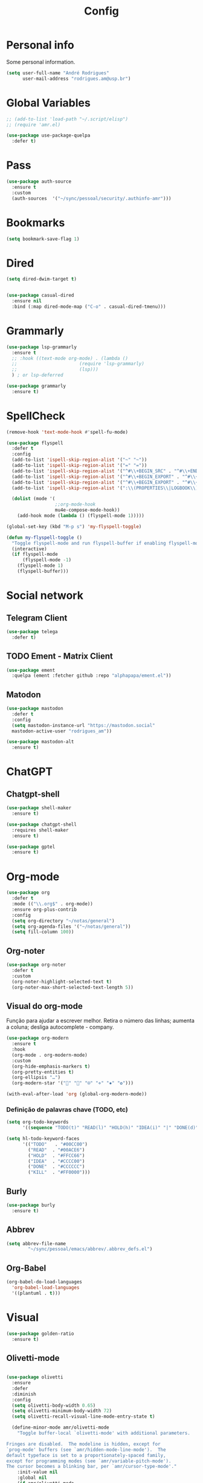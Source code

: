 #+TITLE: Config
#+STARTUP: folded
#+PROPERTY: header-args :tangle ./config.el

* Personal info

Some personal information.

#+begin_src emacs-lisp
(setq user-full-name "André Rodrigues"
      user-mail-address "rodrigues.am@usp.br")
#+end_src

* Global Variables

#+begin_src emacs-lisp
;; (add-to-list 'load-path "~/.script/elisp")
;; (require 'amr.el)

(use-package use-package-quelpa
  :defer t)
#+end_src

* Pass

#+begin_src emacs-lisp
(use-package auth-source
  :ensure t
  :custom
  (auth-sources  '("~/sync/pessoal/security/.authinfo-amr")))
#+end_src

* Bookmarks

#+begin_src emacs-lisp
(setq bookmark-save-flag 1)
#+end_src

* Dired

#+begin_src emacs-lisp
(setq dired-dwim-target t)
#+end_src

#+begin_src emacs-lisp

(use-package casual-dired
  :ensure nil
  :bind (:map dired-mode-map ("C-o" . casual-dired-tmenu)))

#+end_src
* Grammarly

#+begin_src emacs-lisp
(use-package lsp-grammarly
  :ensure t
  ;; :hook ((text-mode org-mode) . (lambda ()
  ;;                       (require 'lsp-grammarly)
  ;;                       (lsp)))
  ) ; or lsp-deferred
#+end_src

#+begin_src emacs-lisp
(use-package grammarly
  :ensure t)
#+end_src
* SpellCheck

#+begin_src emacs-lisp
(remove-hook 'text-mode-hook #'spell-fu-mode)
#+end_src

#+begin_src emacs-lisp
(use-package flyspell
  :defer t
  :config
  (add-to-list 'ispell-skip-region-alist '("~" "~"))
  (add-to-list 'ispell-skip-region-alist '("=" "="))
  (add-to-list 'ispell-skip-region-alist '("^#\\+BEGIN_SRC" . "^#\\+END_SRC"))
  (add-to-list 'ispell-skip-region-alist '("^#\\+BEGIN_EXPORT" . "^#\\+END_EXPORT"))
  (add-to-list 'ispell-skip-region-alist '("^#\\+BEGIN_EXPORT" . "^#\\+END_EXPORT"))
  (add-to-list 'ispell-skip-region-alist '(":\\(PROPERTIES\\|LOGBOOK\\):" . ":END:"))

  (dolist (mode '(
                  ;;org-mode-hook
                  mu4e-compose-mode-hook))
    (add-hook mode (lambda () (flyspell-mode 1)))))
#+end_src

#+begin_src emacs-lisp
(global-set-key (kbd "M-p s") 'my-flyspell-toggle)

(defun my-flyspell-toggle ()
  "Toggle flyspell-mode and run flyspell-buffer if enabling flyspell-mode."
  (interactive)
  (if flyspell-mode
      (flyspell-mode -1)
    (flyspell-mode 1)
    (flyspell-buffer)))
#+end_src

#+RESULTS:
: my-flyspell-toggle



* Social network

** Telegram Client

#+begin_src emacs-lisp
(use-package telega
  :defer t)
#+end_src

** TODO Ement - Matrix Client

#+begin_src emacs-lisp :tangle no
(use-package ement
  :quelpa (ement :fetcher github :repo "alphapapa/ement.el"))
#+end_src

** Matodon

#+begin_src emacs-lisp
(use-package mastodon
  :defer t
  :config
  (setq mastodon-instance-url "https://mastodon.social"
  mastodon-active-user "rodrigues_am"))
#+end_src

#+begin_src emacs-lisp :tangle no
(use-package mastodon-alt
  :ensure t)
#+end_src

* ChatGPT


** Chatgpt-shell
#+begin_src emacs-lisp
(use-package shell-maker
  :ensure t)

(use-package chatgpt-shell
  :requires shell-maker
  :ensure t)
#+end_src

#+begin_src emacs-lisp
(use-package gptel
  :ensure t)
#+end_src

* Org-mode

#+begin_src emacs-lisp
(use-package org
  :defer t
  :mode (("\\.org$" . org-mode))
  :ensure org-plus-contrib
  :config
  (setq org-directory "~/notas/general")
  (setq org-agenda-files '("~/notas/general"))
  (setq fill-column 100))

#+end_src


** Org-noter

#+begin_src emacs-lisp
(use-package org-noter
  :defer t
  :custom
  (org-noter-highlight-selected-text t)
  (org-noter-max-short-selected-text-length 5))
#+end_src

** Visual do org-mode

Função para ajudar a escrever melhor. Retira o número das linhas; aumenta a coluna; desliga autocomplete - company.

#+begin_src emacs-lisp
(use-package org-modern
  :ensure t
  :hook
  (org-mode . org-modern-mode)
  :custom
  (org-hide-emphasis-markers t)
  (org-pretty-entities t)
  (org-ellipsis "…")
  (org-modern-star '("" "" "⍟" "⋄" "✸" "✿")))
#+end_src


#+begin_src emacs-lisp
(with-eval-after-load 'org (global-org-modern-mode))
#+end_src

*** Definição de palavras chave (TODO, etc)

#+begin_src emacs-lisp
(setq org-todo-keywords
      '((sequence "TODO(t)" "READ(l)" "HOLD(h)" "IDEA(i)" "|" "DONE(d)" "KILL(k)")))

(setq hl-todo-keyword-faces
      '(("TODO"   . "#00CC00")
        ("READ"  . "#00ACE6")
        ("HOLD"  . "#FFCC66")
        ("IDEA"  . "#CCCC00")
        ("DONE"  . "#CCCCCC")
        ("KILL"  . "#FF0000")))

#+end_src


** Burly

#+begin_src emacs-lisp
(use-package burly
  :ensure t)
#+end_src

** Abbrev

#+begin_src emacs-lisp
(setq abbrev-file-name
        "~/sync/pessoal/emacs/abbrev/.abbrev_defs.el")
#+end_src


** Org-Babel

#+begin_src emacs-lisp
(org-babel-do-load-languages
  'org-babel-load-languages
  '((plantuml . t)))
#+end_src


* Visual


#+begin_src emacs-lisp
(use-package golden-ratio
  :ensure t)
#+end_src

** Olivetti-mode


#+begin_src emacs-lisp

(use-package olivetti
  :ensure
  :defer
  :diminish
  :config
  (setq olivetti-body-width 0.65)
  (setq olivetti-minimum-body-width 72)
  (setq olivetti-recall-visual-line-mode-entry-state t)

  (define-minor-mode amr/olivetti-mode
    "Toggle buffer-local `olivetti-mode' with additional parameters.

Fringes are disabled.  The modeline is hidden, except for
`prog-mode' buffers (see `amr/hidden-mode-line-mode').  The
default typeface is set to a proportionately-spaced family,
except for programming modes (see `amr/variable-pitch-mode').
The cursor becomes a blinking bar, per `amr/cursor-type-mode'."
    :init-value nil
    :global nil
    (if amr/olivetti-mode
        (progn
          (olivetti-mode 1)
          (set-window-fringes (selected-window) 0 0)
          (amr/variable-pitch-mode 1)
          (amr/scroll-centre-cursor-mode 1)
          (amr/display-line-numbers-mode 0))
      (olivetti-mode -1)
      (set-window-fringes (selected-window) nil) ; Use default width
      (amr/variable-pitch-mode -1)))
    :bind ("M-p o" . amr/olivetti-mode))


  (use-package face-remap
    :diminish buffer-face-mode            ; the actual mode
    :commands amr/variable-pitch-mode
    :config
    (define-minor-mode amr/variable-pitch-mode
      "Toggle `variable-pitch-mode', except for `prog-mode'."
      :init-value nil
      :global nil
      (if amr/variable-pitch-mode
          (unless (derived-mode-p 'prog-mode)
            (variable-pitch-mode 1))
        (variable-pitch-mode -1))))


  (use-package emacs
    :config
    (setq-default scroll-preserve-screen-position t)
    (setq-default scroll-conservatively 1) ; affects `scroll-step'
    (setq-default scroll-margin 0)

    (define-minor-mode amr/scroll-centre-cursor-mode
      "Toggle centred cursor scrolling behaviour."
      :init-value nil
      :lighter " S="
      :global nil
      (if amr/scroll-centre-cursor-mode
          (setq-local scroll-margin (* (frame-height) 2)
                      scroll-conservatively 0
                      maximum-scroll-margin 0.5)
        (dolist (local '(scroll-preserve-screen-position
                         scroll-conservatively
                         maximum-scroll-margin
                         scroll-margin))
          (kill-local-variable `,local))))

    ;; C-c l is used for `org-store-link'.  The mnemonic for this is to
    ;; focus the Line and also works as a variant of C-l.
    :bind ("M-p q" . amr/scroll-centre-cursor-mode))


  (use-package display-line-numbers
    :defer
    :config
    ;; Set absolute line numbers.  A value of "relative" is also useful.
    (setq display-line-numbers-type t)

    (define-minor-mode amr/display-line-numbers-mode
      "Toggle `display-line-numbers-mode' and `hl-line-mode'."
      :init-value nil
      :global nil
      (if amr/display-line-numbers-mode
          (progn
            (display-line-numbers-mode 1)
            (hl-line-mode 1))
        (display-line-numbers-mode -1)
        (hl-line-mode -1)))
    :bind ("M-p l" . amr/display-line-numbers-mode))


#+end_src

* Ereader - Nov

#+begin_src emacs-lisp
(use-package nov
  :defer t
  :hook
  (nov-mode . scroll-lock-mode))
#+end_src

* Org-Roam

#+begin_src emacs-lisp
(use-package org-roam
 :ensure t
 :init
 (setq org-roam-v2-ack t)
 (setq org-roam-mode-section-functions
       (list #'org-roam-backlinks-section
             #'org-roam-reflinks-section
              #'org-roam-unlinked-references-section ))
 (add-to-list 'display-buffer-alist
              '("\\*org-roam\\*"
                (display-buffer-in-direction)
                (direction . right)
                (window-width . 0.33)
                (window-height . fit-window-to-buffer)))
 :custom
 (org-roam-directory "~/roam-notes")
 (org-roam-complete-everywhere t)
 (org-roam-capture-templates
  '(("d" "default" plain "%?"
     :if-new (file+head "%<%Y%m%d%H%M%S>-${slug}.org"
                        "#+title: ${title}\n")
     :unnarrowed t))
    ("m" "main" plain
     (file "~/roam-notes/templates/main.org")
     :if-new (file+head "%<%Y%m%d%H%M%S>-${slug}.org"
                        "#+title: ${title}\n")
     :unnarrowed t)
    ("n" "novo pensamento" plain
     (file "~/roam-notes/templates/pensa.org")
     :if-new (file+head "%<%Y%m%d%H%M%S>-${slug}.org"
                        "#+title: ${title}\n")
     :unnarrowed t)
    ("b" "bibliografia" plain
     (file "~/roam-notes/templates/bib.org")
     :if-new (file+head "%<%Y%m%d%H%M%S>-${slug}.org"
                        "#+title: ${title}\n")
     :unnarrowed t)
    ("p" "project" plain
     (file "~/roam-notes/templates/project.org")
     :if-new (file+head "%<%Y%m%d%H%M%S>-${slug}.org"
                        "#+title: ${title}\n")
     :unnarrowed t))
 :bind (("C-c n l" . org-roam-buffer-toggle)
        ("C-c n f" . org-roam-node-find)
        ("C-c n i" . org-roam-node-insert)
        :map org-mode-map
        ("C-M-i" . completion-at-point))
 :config
  (org-roam-setup))
#+end_src

* Agenda

** Org-agenda

#+begin_src emacs-lisp
(setq org-agenda-span 1
      org-agenda-start-day "+0d"
      org-agenda-skip-timestamp-if-done t
      org-agenda-skip-deadline-if-done t
      org-agenda-skip-scheduled-if-done t
      org-agenda-skip-scheduled-if-deadline-is-shown t
      org-agenda-skip-timestamp-if-deadline-is-shown t)

;; Ricing org agenda
(setq org-agenda-current-time-string "")
(setq org-agenda-time-grid '((daily) () "" ""))

(setq org-agenda-prefix-format '(
(agenda . "  %?-2i %t ")
 (todo . " %i %-12:c")
 (tags . " %i %-12:c")
 (search . " %i %-12:c")))

(setq org-agenda-hide-tags-regexp ".*")

#+end_src


#+begin_src emacs-lisp :tangle no
(setq org-agenda-category-icon-alist
      `(("Teaching.p" ,(list (all-the-icons-faicon "graduation-cap" :height 0.8)) nil nil :ascent center)
        ("Family.s" ,(list (all-the-icons-faicon "home" :v-adjust 0.005)) nil nil :ascent center)
        ("Producer.p" ,(list (all-the-icons-faicon "youtube-play" :height 0.9)) nil nil :ascent center)
        ("Bard.p" ,(list (all-the-icons-faicon "music" :height 0.9)) nil nil :ascent center)
        ("Stories.s" ,(list (all-the-icons-faicon "book" :height 0.9)) nil nil :ascent center)
        ("Author.p" ,(list (all-the-icons-faicon "pencil" :height 0.9)) nil nil :ascent center)
        ("Gamedev.s" ,(list (all-the-icons-faicon "gamepad" :height 0.9)) nil nil :ascent center)
        ("Knowledge.p" ,(list (all-the-icons-faicon "database" :height 0.8)) nil nil :ascent center)
        ("Personal.p" ,(list (all-the-icons-material "person" :height 0.9)) nil nil :ascent center)))
#+end_src

#+begin_src emacs-lisp
;; Function to be run when org-agenda is opened
(defun org-agenda-open-hook ()
  "Hook to be run when org-agenda is opened"
  (olivetti-mode))

;; Adds hook to org agenda mode, making follow mode active in org agenda
(add-hook 'org-agenda-mode-hook 'org-agenda-open-hook)
#+end_src

** Org-super-agenda

#+begin_src emacs-lisp

;; org-super-agenda

(use-package org-super-agenda
  :after org
  :config
  (setq org-super-agenda-header-map nil) ;; takes over 'j'
  ;; (setq org-super-agenda-header-prefix " ◦ ") ;; There are some unicode "THIN SPACE"s after the ◦
  ;; Hide the thin width char glyph. This is dramatic but lets me not be annoyed
  (add-hook 'org-agenda-mode-hook
            #'(lambda () (setq-local nobreak-char-display nil)))
  (org-super-agenda-mode)
  (setq org-super-agenda-groups
       '(;; Each group has an implicit boolean OR operator between its selectors.
         (:name " Overdue "  ; Optionally specify section name
                :scheduled past
                :order 2
                :face 'error)
          (:name " Today "  ; Optionally specify section name
                :time-grid t
                :date today
                :scheduled today
                :order 1
                :face 'warning)))

(org-super-agenda-mode t))
#+end_src

** Org-ql

#+begin_src emacs-lisp :tangle no
(use-package org-ql
  :quelpa (org-ql :fetcher github :repo "alphapapa/org-ql"
            :files (:defaults (:exclude "helm-org-ql.el"))))
#+end_src

* Elfeed

#+begin_src emacs-lisp
(use-package elfeed-org
  :defer
  :config
  (setq rmh-elfeed-org-files (list "~/sync/pessoal/emacs/elfeed/elfeed.org"))
  (setq-default elfeed-search-filter "@4-week-ago +unread -news -blog -search"))

(use-package elfeed-goodies
  :ensure t
  :custom
  (elfeed-goodies/feed-source-column-width 36)
  (elfeed-goodies/tag-column-width 25))
#+end_src

* Blog

** HUGO

#+begin_src emacs-lisp
(with-eval-after-load 'ox
    (require 'ox-hugo))
#+end_src

** Capture template

#+begin_src emacs-lisp
(add-to-list 'org-capture-templates
      '(("b" "blog post" entry
         (file+headline "~/blog/blog.org" "NO New ideas")
         (file "~/sync/pessoal/emacs/org-capture-templates/post.org"))))
#+end_src

* Template

** Yasnippet

#+begin_src emacs-lisp
(use-package yasnippet
  :ensure t
  :config
  (setq yas-snippet-dirs '("~/sync/pessoal/emacs/snippets"))
  (yas-global-mode 1))
#+end_src

** Org-tempo

#+begin_src emacs-lisp
(require 'org-tempo)
#+end_src

* References & Bib

#+begin_src emacs-lisp
(require 'oc-csl)
(setq org-cite-global-bibliography '("~/bib.bib"))
(setq org-cite-csl-styles-dir "~/Zotero/styles")
#+end_src

#+RESULTS:
: ~/Zotero/styles

** Zotxt

#+begin_src emacs-lisp
(use-package zotxt
  :defer t
  :custom
  (setq zotxt-default-bibiliography-style "apa"))
#+end_src

#+RESULTS:

* Icons

#+begin_src emacs-lisp
(add-hook 'dired-mode-hook 'all-the-icons-dired-mode)

(use-package all-the-icons
  :if (display-graphic-p))

(use-package all-the-icons-ivy-rich
  :ensure t
  :init (all-the-icons-ivy-rich-mode 1))

(use-package ivy-rich
  :ensure t
  :init (ivy-rich-mode 1))
#+end_src

* Latex

** Documents
#+begin_src emacs-lisp

(with-eval-after-load "ox-latex"
 ;;  (add-to-list 'org-latex-classes
;;                '("tuftebook"
;;                  "\\documentclass{tufte-book}\n
;; \\usepackage{color}
;; \\usepackage{amssymb}
;; \\usepackage{gensymb}
;; \\usepackage{nicefrac}
;; \\usepackage{units}"
;;                  ("\\section{%s}" . "\\section*{%s}")
;;                  ("\\subsection{%s}" . "\\subsection*{%s}")
;;                  ("\\paragraph{%s}" . "\\paragraph*{%s}")
;;                  ("\\subparagraph{%s}" . "\\subparagraph*{%s}")))

;;   ;; tufte-handout class for writing classy handouts and papers
;;   ;;(require 'org-latex)
;;   (add-to-list 'org-latex-classes
;;                '("tuftehandout"
;;                  "\\documentclass{tufte-handout}
;; \\usepackage{color}
;; \\usepackage{amssymb}
;; \\usepackage{amsmath}
;; \\usepackage{gensymb}
;; \\usepackage{nicefrac}
;; \\usepackage{units}"
;;                  ("\\section{%s}" . "\\section*{%s}")
;;                  ("\\subsection{%s}" . "\\subsection*{%s}")
;;                  ("\\paragraph{%s}" . "\\paragraph*{%s}")
;;                  ("\\subparagraph{%s}" . "\\subparagraph*{%s}")))
  ;; Plain text
  (add-to-list 'org-latex-classes
               '("org-plain-latex"
                 "\\documentclass{article}
                [NO-DEFAULT-PACKAGES]
           [PACKAGES]
           [EXTRA]"
                 ("\\section{%s}" . "\\section*{%s}")
                 ("\\subsection{%s}" . "\\subsection*{%s}")
                 ("\\subsubsection{%s}" . "\\subsubsection*{%s}")
                 ("\\paragraph{%s}" . "\\paragraph*{%s}")
                 ("\\subparagraph{%s}" . "\\subparagraph*{%s}"))))

#+end_src

#+RESULTS:
| pocketmod | \documentclass[fontsize=24pt,a4paper]{scrartcl} |
\usepackage[showmarks]{pocketmod}
\usepackage[default]{lato}
\usepackage[T1]{fontenc}
\pagenumbering{gobble}
\usepackage{color}
\usepackage{amssymb}
\usepackage{amsmath}
\usepackage{gensymb}
\usepackage{nicefrac}
\usepackage{units} |(\section{%s} . \section*{%s}) |(\paragraph{%s} . \paragraph*{%s}) |(\subparagraph{%s} . \subparagraph*{%s}) |(\pagebreak . \pagebreak) |
| org-plain-latex | \documentclass{article} |
     [NO-DEFAULT-PACKAGES]
[PACKAGES]
[EXTRA] |(\section{%s} . \section*{%s}) |(\subsection{%s} . \subsection*{%s}) |(\subsubsection{%s} . \subsubsection*{%s}) |(\paragraph{%s} . \paragraph*{%s}) |(\subparagraph{%s} . \subparagraph*{%s}) |
| tuftehandout | \documentclass{tufte-handout} |
\usepackage{color}
\usepackage{amssymb}
\usepackage{amsmath}
\usepackage{gensymb}
\usepackage{nicefrac}
\usepackage{units} |(\section{%s} . \section*{%s}) |(\subsection{%s} . \subsection*{%s}) |(\paragraph{%s} . \paragraph*{%s}) |(\subparagraph{%s} . \subparagraph*{%s}) |
| tuftebook | \documentclass{tufte-book} |

\usepackage{color}
\usepackage{amssymb}
\usepackage{gensymb}
\usepackage{nicefrac}
\usepackage{units} |(\section{%s} . \section*{%s}) |(\subsection{%s} . \subsection*{%s}) |(\paragraph{%s} . \paragraph*{%s}) |(\subparagraph{%s} . \subparagraph*{%s}) |
| beamer  | \documentclass[presentation]{beamer} | (\section{%s} . \section*{%s}) | (\subsection{%s} . \subsection*{%s}) | (\subsubsection{%s} . \subsubsection*{%s}) |                                      |                                            |
| article | \documentclass[11pt]{article}        | (\section{%s} . \section*{%s}) | (\subsection{%s} . \subsection*{%s}) | (\subsubsection{%s} . \subsubsection*{%s}) | (\paragraph{%s} . \paragraph*{%s})   | (\subparagraph{%s} . \subparagraph*{%s})   |
| report  | \documentclass[11pt]{report}         | (\part{%s} . \part*{%s})       | (\chapter{%s} . \chapter*{%s})       | (\section{%s} . \section*{%s})             | (\subsection{%s} . \subsection*{%s}) | (\subsubsection{%s} . \subsubsection*{%s}) |
| book    | \documentclass[11pt]{book}           | (\part{%s} . \part*{%s})       | (\chapter{%s} . \chapter*{%s})       | (\section{%s} . \section*{%s})             | (\subsection{%s} . \subsection*{%s}) | (\subsubsection{%s} . \subsubsection*{%s}) |

**** PocketMod

#+begin_src emacs-lisp :tangle no

(add-to-list 'org-latex-classes
               '("pocketmod"
                 "\\documentclass[fontsize=24pt,a4paper]{scrartcl}
\\usepackage[showmarks]{pocketmod}
\\usepackage[default]{lato}
\\usepackage[T1]{fontenc}
\\pagenumbering{gobble}
\\usepackage{color}
\\usepackage{amssymb}
\\usepackage{amsmath}
\\usepackage{gensymb}
\\usepackage{nicefrac}
\\usepackage{units}"
                 ("\\section{%s}" . "\\section*{%s}")
                 ("\\paragraph{%s}" . "\\paragraph*{%s}")
                 ("\\subparagraph{%s}" . "\\subparagraph*{%s}")
                 ("\\pagebreak" . "\\pagebreak")))


#+end_src

#+begin_src emacs-lisp :tangle no
(use-package ox-koma-letter
  :ensure t
  :after ox
  :config
  (setq koma-letter-sender-name "André Machado Rodrigues"
        koma-letter-sender-address "Rua do Matão"
        koma-letter-sender-phone "+55 (11) 97357-2622"
        koma-letter-sender-email "rodrigues.am@usp.br"))
#+end_src

** Export

#+begin_src emacs-lisp

(setq org-publish-project-alist
      '(
        ("notes"
         :base-directory "~/notes/"
         :base-extension "org"
         :publishing-directory "~/notes/export/"
         :publishing-function org-publish-org-to-latex
         :select-tags     ("@NOTES")
         :title "Notes"
         :include ("academic.org")
         :exclude "\\.org$"
         )))
#+end_src

* Projectile

Recomendação feita por Doom Doctor

#+begin_src emacs-lisp
(after! projectile
          (setq projectile-project-root-files-bottom-up
                (remove ".git" projectile-project-root-files-bottom-up)))

#+end_src

* NO Perspective

#+begin_src emacs-lisp :tangle no
(use-package perspective
  :bind (
    :map perspective-map
      ("n" . nil)
      ("N" . persp-next)))

(add-hook 'kill-emacs-hook #'persp-state-save)

#+end_src

* NO Python

** Pyenv setup

#+begin_src emacs-lisp :tangle no

(use-package pyvenv
  :ensure t
  :config
  (pyvenv-mode t)


  ;; Set correct Python interpreter
  (setq pyvenv-post-activate-hooks
        (list (lambda ()
                (setq python-shell-interpreter (concat pyvenv-virtual-env "bin/python3")))))
  (setq pyvenv-post-deactivate-hooks
        (list (lambda ()
                (setq python-shell-interpreter "python3")))))
#+end_src

* Company completion

#+begin_src emacs-lisp
(use-package company
  :defer t
  :custom
  (company-minimum-prefix-length 3)
  (company-idle-delay 0.3))
#+end_src

* Pessoal
** Lista de disciplinas

#+begin_src emacs-lisp
(defgroup amr-custom-group nil
  "Custom group for my settings."
  :group 'convenience)

(defcustom amr-course-list-file-path "~/notas/.script/curso.txt"
  "Path to the text file with courses list."
  :type 'file
  :group 'amr-custom-group)


(defun amr-read--text-file-to-alist (file-path)
  "Read a text file with one item per line and return an alist."
  (with-temp-buffer
    (insert-file-contents file-path)
    (let ((alist '()))
      (while (not (eobp))
        (push (cons (buffer-substring-no-properties (line-beginning-position) (line-end-position)) nil) alist)
        (forward-line))
      (nreverse alist))))


(defun amr-insert--alist-item (alist)
  "Prompt the user to select an item from the given alist using ivy-read."
  (let ((selected-item (ivy-read "Select item: " (mapcar 'car alist))))
    (when selected-item
      (insert selected-item))))

(defun amr-insert-course-ifusp ()
  "Read a text file with one item per line, create an alist,
  and then prompt the user to select and insert an item from it using ivy-read."
  (interactive)
  (let ((file-path amr-course-list-file-path))
    (setq my-alist (amr-read--text-file-to-alist file-path))
    (amr-insert--alist-item my-alist)))


;; Bind the function to "C-j c"
(global-set-key (kbd "M-p c") 'amr-insert-course-ifusp)

#+end_src

#+RESULTS:
: amr-insert-course-ifusp

** Latex to svg

#+begin_src emacs-lisp :tangle no

(defun amr-org-latex-filter-plantuml (text backend info)
  "Ensure that LaTeX export includes SVG file extension for PlantUML blocks."
  (when (org-export-derived-backend-p backend 'latex)
    (replace-regexp-in-string
     "\\\\includesvg\\(\\[.*\\]\\)?{\\(.*\\)}"
     "\\\\includesvg\\1{\\2.svg}"
     text)))

(add-to-list 'org-export-filter-final-output-functions
             'amr-org-latex-filter-plantuml)

#+end_src

#+RESULTS:
| amr-org-latex-filter-plantuml |
* ESS R

#+begin_src emacs-lisp
(add-hook 'ess-mode-hook (lambda () (abbrev-mode 1)))
(defun amr-ess-keybindings ()
  (define-key ess-mode-map (kbd "M-p e") 'ess-eval-paragraph))
(add-hook 'ess-mode-hook 'amr-ess-keybindings)
#+end_src

#+RESULTS:
| amr-ess-keybindings | (lambda nil (abbrev-mode 1)) |

